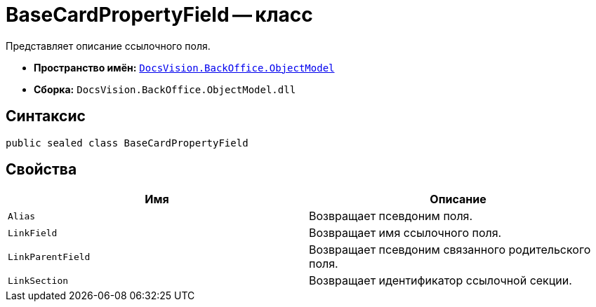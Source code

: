 = BaseCardPropertyField -- класс

Представляет описание ссылочного поля.

* *Пространство имён:* `xref:api/DocsVision/Platform/ObjectModel/ObjectModel_NS.adoc[DocsVision.BackOffice.ObjectModel]`
* *Сборка:* `DocsVision.BackOffice.ObjectModel.dll`

== Синтаксис

[source,csharp]
----
public sealed class BaseCardPropertyField
----

== Свойства

[cols=",",options="header"]
|===
|Имя |Описание
|`Alias` |Возвращает псевдоним поля.
|`LinkField` |Возвращает имя ссылочного поля.
|`LinkParentField` |Возвращает псевдоним связанного родительского поля.
|`LinkSection` |Возвращает идентификатор ссылочной секции.
|===
